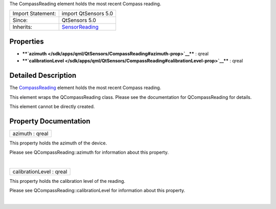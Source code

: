 The CompassReading element holds the most recent Compass reading.

+--------------------------------------+--------------------------------------+
| Import Statement:                    | import QtSensors 5.0                 |
+--------------------------------------+--------------------------------------+
| Since:                               | QtSensors 5.0                        |
+--------------------------------------+--------------------------------------+
| Inherits:                            | `SensorReading </sdk/apps/qml/QtSens |
|                                      | ors/SensorReading/>`__               |
+--------------------------------------+--------------------------------------+

Properties
----------

-  ****`azimuth </sdk/apps/qml/QtSensors/CompassReading#azimuth-prop>`__****
   : qreal
-  ****`calibrationLevel </sdk/apps/qml/QtSensors/CompassReading#calibrationLevel-prop>`__****
   : qreal

Detailed Description
--------------------

The `CompassReading </sdk/apps/qml/QtSensors/CompassReading/>`__ element
holds the most recent Compass reading.

This element wraps the QCompassReading class. Please see the
documentation for QCompassReading for details.

This element cannot be directly created.

Property Documentation
----------------------

+--------------------------------------------------------------------------+
|        \ azimuth : qreal                                                 |
+--------------------------------------------------------------------------+

This property holds the azimuth of the device.

Please see QCompassReading::azimuth for information about this property.

| 

+--------------------------------------------------------------------------+
|        \ calibrationLevel : qreal                                        |
+--------------------------------------------------------------------------+

This property holds the calibration level of the reading.

Please see QCompassReading::calibrationLevel for information about this
property.

| 
